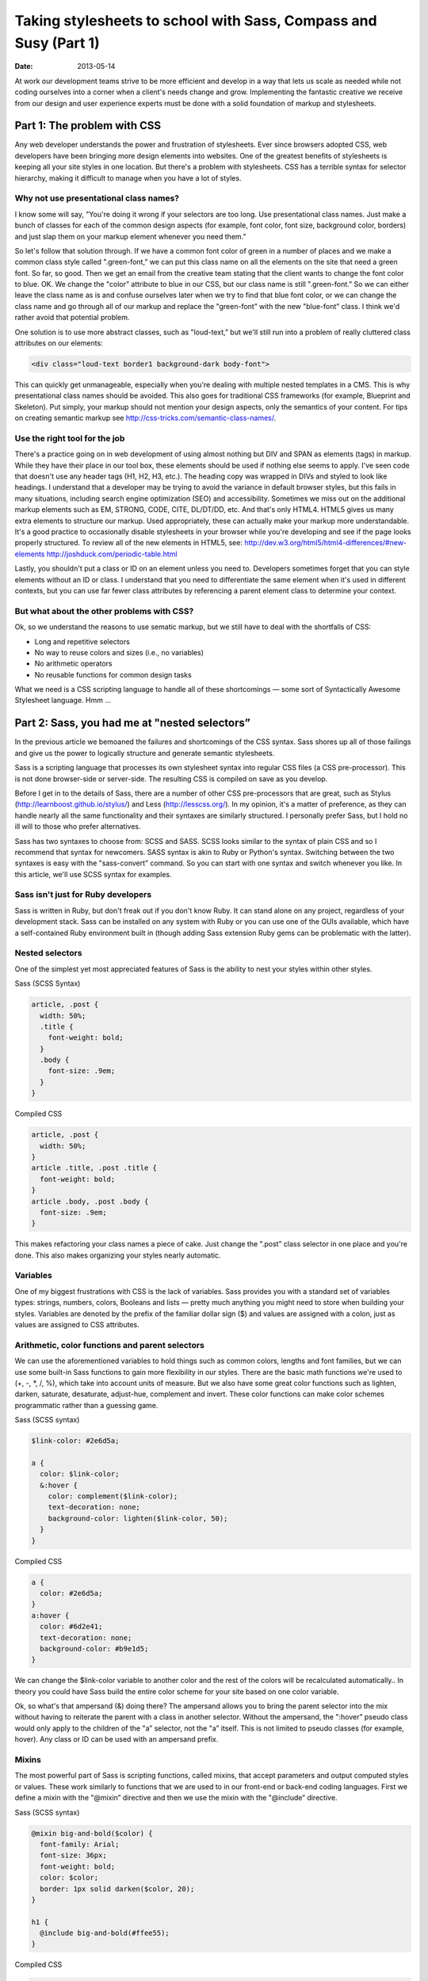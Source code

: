 =================================================================
Taking stylesheets to school with Sass, Compass and Susy (Part 1)
=================================================================

:date: 2013-05-14


At work our development teams strive to be more efficient and develop in a way that lets us scale as needed while not coding ourselves into a corner when a client's needs change and grow. Implementing the fantastic creative we receive from our design and user experience experts must be done with a solid foundation of markup and stylesheets.

----------------------------
Part 1: The problem with CSS
----------------------------
Any web developer understands the power and frustration of stylesheets. Ever since browsers adopted CSS, web developers have been bringing more design elements into websites. One of the greatest benefits of stylesheets is keeping all your site styles in one location. But there's a problem with stylesheets. CSS has a terrible syntax for selector hierarchy, making it difficult to manage when you have a lot of styles.

Why not use presentational class names?
---------------------------------------
I know some will say, "You're doing it wrong if your selectors are too long. Use presentational class names. Just make a bunch of classes for each of the common design aspects (for example, font color, font size, background color, borders) and just slap them on your markup element whenever you need them.”

So let's follow that solution through. If we have a common font color of green in a number of places and we make a common class style called ".green-font,” we can put this class name on all the elements on the site that need a green font. So far, so good. Then we get an email from the creative team stating that the client wants to change the font color to blue. OK. We change the "color” attribute to blue in our CSS, but our class name is still ".green-font.” So we can either leave the class name as is and confuse ourselves later when we try to find that blue font color, or we can change the class name and go through all of our markup and replace the "green-font” with the new "blue-font” class. I think we'd rather avoid that potential problem.

One solution is to use more abstract classes, such as "loud-text,” but we'll still run into a problem of really cluttered class attributes on our elements:

.. code-block:: html

    <div class="loud-text border1 background-dark body-font">

This can quickly get unmanageable, especially when you're dealing with multiple nested templates in a CMS. This is why presentational class names should be avoided. This also goes for traditional CSS frameworks (for example, Blueprint and Skeleton). Put simply, your markup should not mention your design aspects, only the semantics of your content. For tips on creating semantic markup see http://css-tricks.com/semantic-class-names/.

Use the right tool for the job
------------------------------
There's a practice going on in web development of using almost nothing but DIV and SPAN as elements (tags) in markup. While they have their place in our tool box, these elements should be used if nothing else seems to apply. I've seen code that doesn't use any header tags (H1, H2, H3, etc.). The heading copy was wrapped in DIVs and styled to look like headings. I understand that a developer may be trying to avoid the variance in default browser styles, but this fails in many situations, including search engine optimization (SEO) and accessibility. Sometimes we miss out on the additional markup elements such as EM, STRONG, CODE, CITE, DL/DT/DD, etc. And that's only HTML4. HTML5 gives us many extra elements to structure our markup. Used appropriately, these can actually make your markup more understandable. It's a good practice to occasionally disable stylesheets in your browser while you're developing and see if the page looks properly structured. To review all of the new elements in HTML5, see:
http://dev.w3.org/html5/html4-differences/#new-elements
http://joshduck.com/periodic-table.html

Lastly, you shouldn't put a class or ID on an element unless you need to. Developers sometimes forget that you can style elements without an ID or class. I understand that you need to differentiate the same element when it's used in different contexts, but you can use far fewer class attributes by referencing a parent element class to determine your context.

But what about the other problems with CSS?
-------------------------------------------
Ok, so we understand the reasons to use sematic markup, but we still have to deal with the shortfalls of CSS:

*	Long and repetitive selectors
*	No way to reuse colors and sizes (i.e., no variables)
*	No arithmetic operators
*	No reusable functions for common design tasks

What we need is a CSS scripting language to handle all of these shortcomings — some sort of Syntactically Awesome Stylesheet language. Hmm …

----------------------------------------------
Part 2: Sass, you had me at "nested selectors”
----------------------------------------------
In the previous article we bemoaned the failures and shortcomings of the CSS syntax. Sass shores up all of those failings and give us the power to logically structure and generate semantic stylesheets.

Sass is a scripting language that processes its own stylesheet syntax into regular CSS files (a CSS pre-processor). This is not done browser-side or server-side. The resulting CSS is compiled on save as you develop.

Before I get in to the details of Sass, there are a number of other CSS pre-processors that are great, such as Stylus (http://learnboost.github.io/stylus/) and Less (http://lesscss.org/). In my opinion, it's a matter of preference, as they can handle nearly all the same functionality and their syntaxes are similarly structured. I personally prefer Sass, but I hold no ill will to those who prefer alternatives.

Sass has two syntaxes to choose from: SCSS and SASS. SCSS looks similar to the syntax of plain CSS and so I recommend that syntax for newcomers. SASS syntax is akin to Ruby or Python's syntax. Switching between the two syntaxes is easy with the "sass-convert” command. So you can start with one syntax and switch whenever you like. In this article, we'll use SCSS syntax for examples.

Sass isn't just for Ruby developers
-----------------------------------

Sass is written in Ruby, but don't freak out if you don't know Ruby. It can stand alone on any project, regardless of your development stack. Sass can be installed on any system with Ruby or you can use one of the GUIs available, which have a self-contained Ruby environment built in (though adding Sass extension Ruby gems can be problematic with the latter).

Nested selectors
----------------
One of the simplest yet most appreciated features of Sass is the ability to nest your styles within other styles.

Sass (SCSS Syntax)

.. code-block:: scss

    article, .post {
      width: 50%;
      .title {
        font-weight: bold;
      }
      .body {
        font-size: .9em;
      }
    }

Compiled CSS

.. code-block:: css

    article, .post {
      width: 50%;
    }
    article .title, .post .title {
      font-weight: bold;
    }
    article .body, .post .body {
      font-size: .9em;
    }

This makes refactoring your class names a piece of cake. Just change the ".post” class selector in one place and you're done. This also makes organizing your styles nearly automatic.

Variables
---------
One of my biggest frustrations with CSS is the lack of variables. Sass provides you with a standard set of variables types: strings, numbers, colors, Booleans and lists — pretty much anything you might need to store when building your styles. Variables are denoted by the prefix of the familiar dollar sign ($) and values are assigned with a colon, just as values are assigned to CSS attributes.

Arithmetic, color functions and parent selectors
------------------------------------------------
We can use the aforementioned variables to hold things such as common colors, lengths and font families, but we can use some built-in Sass functions to gain more flexibility in our styles. There are the basic math functions we're used to (+, -, \*, /, %), which take into account units of measure. But we also have some great color functions such as lighten, darken, saturate, desaturate, adjust-hue, complement and invert. These color functions can make color schemes programmatic rather than a guessing game.

Sass (SCSS syntax)

.. code-block:: scss

    $link-color: #2e6d5a;

    a {
      color: $link-color;
      &:hover {
        color: complement($link-color);
        text-decoration: none;
        background-color: lighten($link-color, 50);
      }
    }

Compiled CSS

.. code-block:: css

    a {
      color: #2e6d5a;
    }
    a:hover {
      color: #6d2e41;
      text-decoration: none;
      background-color: #b9e1d5;
    }

We can change the $link-color variable to another color and the rest of the colors will be recalculated automatically.. In theory you could have Sass build the entire color scheme for your site based on one color variable.

Ok, so what's that ampersand (&) doing there? The ampersand allows you to bring the parent selector into the mix without having to reiterate the parent with a class in another selector. Without the ampersand, the ":hover” pseudo class would only apply to the children of the "a” selector, not the "a” itself. This is not limited to pseudo classes (for example, hover). Any class or ID can be used with an ampersand prefix.

Mixins
------
The most powerful part of Sass is scripting functions, called mixins, that accept parameters and output computed styles or values. These work similarly to functions that we are used to in our front-end or back-end coding languages. First we define a mixin with the "@mixin” directive and then we use the mixin with the "@include” directive.

Sass (SCSS syntax)

.. code-block:: scss

    @mixin big-and-bold($color) {
      font-family: Arial;
      font-size: 36px;
      font-weight: bold;
      color: $color;
      border: 1px solid darken($color, 20);
    }

    h1 {
      @include big-and-bold(#ffee55);
    }

Compiled CSS

.. code-block:: css

    h1 {
      font-family: Arial;
      font-size: 36px;
      font-weight: bold;
      color: #ffee55;
      border: 1px solid #eed600;
    }

If you just want to reuse a block of styles in other selectors (without parameter input), check out the "@extend” directive to bring in another selector's styles.

Pimp your Sass with Compass
---------------------------
With all of these features of Sass (and more), other tools can be built to provide mixins and additional useful functionality to Sass. That's exactly what Compass does. It extends Sass with tons of cross-browser mixins and functions that make styling even easier and more powerful. We'll touch on only a few of my favorite features of Compass.

Cross-browser Mixins
--------------------
The bane of every web developer's existence is dealing with the inconsistencies across browsers. While the worst offender shall remain unnamed, even some of the most standards-compliant browsers have their differences. Compass has a number of mixins meant to ease the coding of certain tasks that tend to need extra help when working in differing browsers. Gradients and shadows are commonly cross-browser incompatible without knowing exactly the right syntax and attributes to use. Compass has mixins for those.

Sass (SCSS syntax)

.. code-block:: scss

    .cool-section {
      @include box-shadow(red 2px 2px 10px);
      @include filter-gradient(white, #aaaaaa);
      @include background-image(linear-gradient(white, #aaaaaa));
    }

Compiled CSS

.. code-block:: css

    .cool-section {
      -webkit-box-shadow: 0px 0px 5px #333333;
      -moz-box-shadow: 0px 0px 5px #333333;
      box-shadow: 0px 0px 5px #333333;
      *zoom: 1;
      filter: progid:DXImageTransform.Microsoft.gradient(gradientType=0, startColorstr='#FFFFFFFF', endColorstr='#FFAAAAAA');
      background-image: -webkit-gradient(linear, 50% 0%, 50% 100%, color-stop(0%, #ffffff), color-stop(100%, #aaaaaa));
      background-image: -webkit-linear-gradient(#ffffff, #aaaaaa);
      background-image: -moz-linear-gradient(#ffffff, #aaaaaa);
      background-image: -o-linear-gradient(#ffffff, #aaaaaa);
      background-image: -ms-linear-gradient(#ffffff, #aaaaaa);
      background-image: linear-gradient(#ffffff, #aaaaaa);
    }

You can see how the Compass mixins can make life a lot easier when dealing with cross-browser development.

Automatic sprites
-----------------
Compass has some magical sprite functions that blew my mind when I first saw them in action. Let's be honest, sprites are great for load times and bandwidth management, but making sprite maps can be a pain, especially if you have to add sprites to your map as you develop. While there are services and applications to help ease the pain, but with Compass you don't even have to think about it. Just throw your new sprite in a directory and Compass does the rest.

Just set up a directory in your images folder to hold your individual sprites. Let's say "danger.png” and "alert.png” are in "images/my-icons.” In your Sass file, import that directory and use the auto-prefixed mixins to bring in each sprite.



Sass (SCSS syntax)

.. code-block:: scss

    @import "my-icons/*.png";

    .warning {
      @include my-icons-sprite('danger');
    }
    .notice {
      @include my-icons-sprite('alert');
    }

Compiled CSS

.. code-block:: css

    .warning, .notice {
      background: url('../../images/my-icons-sb224dcc2e7.png') no-repeat;
    }
    .warning {
      background-position: 0 -56px;
    }
    .notice {
      background-position: 0 0;
    }

Now you have automatic sprite management. Compass creates the sprite map during compilation and keeps track of the location of the sprites on the map. Adding a sprite is easy. Put the new sprite into your sprite directory, add the selector, call the "my-icons-sprite” mixin in your Sass file and you're finished.

These are just two of the many features of Compass. More information can be found at http://compass-style.org/.

Sass and Compass make light work of complex and scalable styles. Wouldn't it be great if there were a way to do the same with responsive design and media queries? Have you met my friend Susy?

--------------------------------------------------------
Part 3: Responsive stylesheets and grid layout with Susy
--------------------------------------------------------
There are a number of widely used CSS grid frameworks. They help keep content aligned and offer standardized units (columns) to size and place your content on the page. These can be great for prototyping, but the downfall of most of these frameworks is the use of presentational class names. And we know that's a no-no.

Responsive design is becoming a common feature of most of our projects as mobile browsing is on its way to surpassing desktop browsing. CSS Media Queries allow different styles to be applied based on different capabilities of the screen displaying the website, though screen width is by far the most common condition. Media queries are great because of what they allow us to do, but they can be unwieldy as well.

Let's say we've got a two-column section of our site that needs to respond to smaller screens by adjusting to a one-column layout. We'd set our "columns” to "50%” and float them. Then we'd create a media query and adjust them.

CSS

.. code-block:: css

    section.overview, section.detail {
      width: 50%;
      float: left;
    }
    @media (min-width: 600px) {
      section.overview, section.detail {
        width: 100%;
        float: none;
      }
    }


This is fine for a handful of layout adjustments, but when you have a large number, you are forced to either have a number of @media statements throughout your code or set up one block of all the adjustments even though they may not be near the original style.

It would be great to harness the power of Sass's nesting and mixin features to make grids and media queries simpler. I've got a friend named Susy that can help with that.

The Susy developers have a great "getting started” guide to show you how to install Susy: http://susy.oddbird.net/guides/getting-started/.

Susy's grid skills
------------------
Susy needs a few variables to get started — things such as how many columns you want to start with and what size and padding those columns should have. Keep in mind that you can use any units of measure for the variables, but make sure you use the same unit of measure for all of Susy's variables. Then we need to set our grid container and the magic begins.

SCSS

.. code-block:: scss

    @import susy;

    $total-columns: 12;           // The number of columns you want
    $column-width: 4em;           // How wide each column should be.
    $gutter-width: 1em;           // Spacing between columns
    $grid-padding: $gutter-width; // Padding on outside the grid

    #page {
      @include container;
    }

Now that we've got Susy started, we can bring our "overview” and "detail” section classes in from the previous example and set them up in Susy.

SCSS

.. code-block:: scss

    section.overview, section.detail {
      @include span-columns(6);
    }
    section.detail {
      @include omega // Omega tells susy this is the last item in the row
    }

Compiled CSS

.. code-block:: css

    section.overview, section.detail {
      width: 49.15254%;
      float: left;
      margin-right: 1.69492%;
      display: inline;
    }

    section.detail {
      float: right;
      margin-right: 0;
      #margin-left: -1em;
      display: inline;
    }

Wait, what's with the percentages? I used "em” as my unit of measure. Susy does the calculations for you and converts the unit to percentages so that your design is fluid. This can be changed with the $container-style variable if you don't want a fluid behavior. You can also see that Susy puts in some cross-browser tweaks to make that unmentionable browser happy.

Susy's responsive skills
------------------------
Now it's time to get responsive. Susy brought a handy at-breakpoint mixin to the party that can be nested in the styles we want to adjust.

SCSS

.. code-block:: scss

    section.overview, section.detail {
      @include span-columns(6);

      // at-breakpoint(<min-width> <layout> <max-width> <ie-fallback>)
      @include at-breakpoint(4 600px) { // Tell susy to switch to a 4 column grid at 600px
        @include span-columns(4 omega);
      }
    }
    section.detail {
      @include omega; // Omega tells susy this is the last item in the row
    }

Compiled CSS

.. code-block:: css

    section.overview, section.detail {
      width: 49.15254%;
      float: left;
      margin-right: 1.69492%;
      display: inline;
    }

    @media (max-width: 600px) {
      section.overview, section.detail {
        width: 100%;
        float: right;
        margin-right: 0;
      }
    }

    section.detail {
      float: right;
      margin-right: 0;
      #margin-left: -1em;
      display: inline;
    }

You can see how easy responsive styles are with the at-breakpoint mixin. Right where you define the default layout you can specify all of your breakpoint changes without leaving the definition of the original style. Of course this mixin can work with any style changes (for example, color, display, font, etc.), not just column spanning.

Susy Next
---------
It's worth noting that Susy is poised to merge with complementary projects to make it even more powerful. The list of developers on board with this initiative is pretty staggering. Great things are in store: http://oddbird.net/2013/01/01/susy-next/.

Sass, Compass and Susy in Drupal
--------------------------------
A large portion of VML projects use Drupal as the CMS. Because Sass is platform-agnostic, we've been able to leverage all of these technologies into the themes of our Drupal projects.

Susy's container-style variable allowed us to set the responsive behavior to a fixed style. The exact width of the container is clearly defined and not fluid. As screens vary slightly, the margin on either side of the page adjusts, but not the content, until you get to a breakpoint.

Gaining ground in the Drupal Community
--------------------------------------
Recently a discussion (http://groups.drupal.org/node/236988) regarding the theme used for drupal.org (Bluecheese) led the community to select Susy as the framework for refactoring Bluecheese. With this decision, more Drupal themes will start adopting Susy for their responsive and grid features.

Using these technologies in our projects allows us to be more nimble and efficient as our creative teams continue to push the envelope of design and experience.
